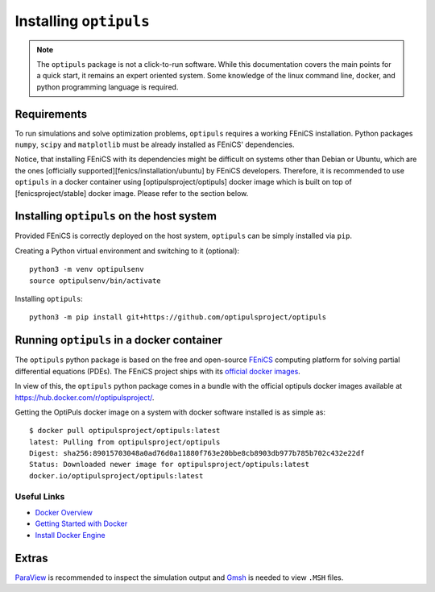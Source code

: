 Installing ``optipuls``
=======================

.. note::

   The ``optipuls`` package is not a click-to-run software. While this documentation covers the main points for a quick start, it remains an expert oriented system. Some knowledge of the linux command line, docker, and python programming language is required.


Requirements
------------

To run simulations and solve optimization problems, ``optipuls`` requires a working FEniCS installation. Python packages ``numpy``, ``scipy`` and ``matplotlib`` must be already installed as FEniCS' dependencies.

Notice, that installing FEniCS with its dependencies might be difficult on systems other than Debian or Ubuntu, which are the ones [officially supported][fenics/installation/ubuntu] by FEniCS developers.
Therefore, it is recommended to use ``optipuls`` in a docker container using [optipulsproject/optipuls] docker image which is built on top of [fenicsproject/stable] docker image. Please refer to the section below.


Installing ``optipuls`` on the host system
------------------------------------------

Provided FEniCS is correctly deployed on the host system, ``optipuls`` can be simply installed via ``pip``.

Creating a Python virtual environment and switching to it (optional)::

	python3 -m venv optipulsenv
	source optipulsenv/bin/activate

Installing ``optipuls``::

	python3 -m pip install git+https://github.com/optipulsproject/optipuls


Running ``optipuls`` in a docker container
------------------------------------------

The ``optipuls`` python package is based on the free and open-source `FEniCS`_ computing platform for solving partial differential equations (PDEs). The FEniCS project ships with its `official docker images <https://fenics.readthedocs.io/projects/containers/en/latest/>`_.

.. _FEniCS: https://fenicsproject.org/

In view of this, the ``optipuls`` python package comes in a bundle with the official optipuls docker images available at `<https://hub.docker.com/r/optipulsproject/>`_.

Getting the OptiPuls docker image on a system with docker software installed is as simple as::

	$ docker pull optipulsproject/optipuls:latest
	latest: Pulling from optipulsproject/optipuls
	Digest: sha256:89015703048a0ad76d0a11880f763e20bbe8cb8903db977b785b702c432e22df
	Status: Downloaded newer image for optipulsproject/optipuls:latest
	docker.io/optipulsproject/optipuls:latest


Useful Links
^^^^^^^^^^^^

- `Docker Overview <https://docs.docker.com/get-started/overview/>`_
- `Getting Started with Docker <https://docs.docker.com/get-started/>`_
- `Install Docker Engine <https://docs.docker.com/engine/install/>`_


Extras
------

`ParaView`_ is recommended to inspect the simulation output and `Gmsh`_ is needed to view ``.MSH`` files.

.. _ParaView: https://www.paraview.org/
.. _Gmsh: http://gmsh.info/

